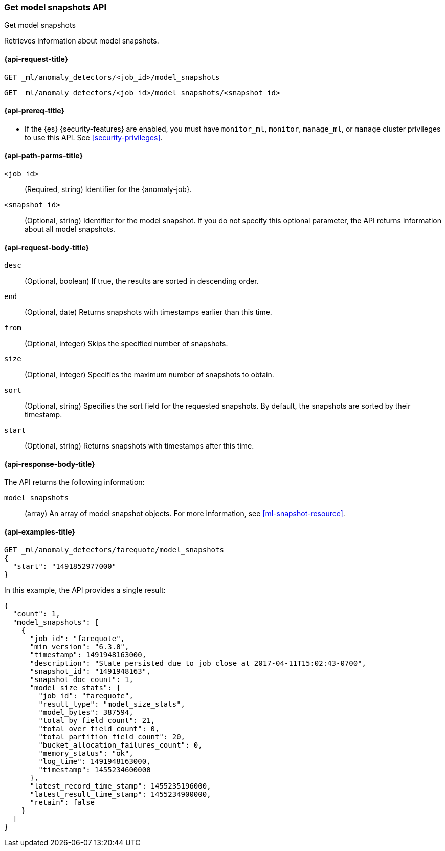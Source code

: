 [role="xpack"]
[testenv="platinum"]
[[ml-get-snapshot]]
=== Get model snapshots API
++++
<titleabbrev>Get model snapshots</titleabbrev>
++++

Retrieves information about model snapshots.

[[ml-get-snapshot-request]]
==== {api-request-title}

`GET _ml/anomaly_detectors/<job_id>/model_snapshots` +

`GET _ml/anomaly_detectors/<job_id>/model_snapshots/<snapshot_id>`

[[ml-get-snapshot-prereqs]]
==== {api-prereq-title}

* If the {es} {security-features} are enabled, you must have `monitor_ml`,
`monitor`, `manage_ml`, or `manage` cluster privileges to use this API. See
<<security-privileges>>.

[[ml-get-snapshot-path-parms]]
==== {api-path-parms-title}

`<job_id>`::
  (Required, string) Identifier for the {anomaly-job}.

`<snapshot_id>`::
  (Optional, string) Identifier for the model snapshot. If you do not specify
  this optional parameter, the API returns information about all model snapshots.

[[ml-get-snapshot-request-body]]
==== {api-request-body-title}

`desc`::
  (Optional, boolean) If true, the results are sorted in descending order.

`end`::
  (Optional, date) Returns snapshots with timestamps earlier than this time.

`from`::
  (Optional, integer) Skips the specified number of snapshots.

`size`::
  (Optional, integer) Specifies the maximum number of snapshots to obtain.

`sort`::
  (Optional, string) Specifies the sort field for the requested snapshots. By
  default, the snapshots are sorted by their timestamp.

`start`::
  (Optional, string) Returns snapshots with timestamps after this time.

[[ml-get-snapshot-results]]
==== {api-response-body-title}

The API returns the following information:

`model_snapshots`::
  (array) An array of model snapshot objects. For more information, see
  <<ml-snapshot-resource>>.

[[ml-get-snapshot-example]]
==== {api-examples-title}

[source,js]
--------------------------------------------------
GET _ml/anomaly_detectors/farequote/model_snapshots
{
  "start": "1491852977000"
}
--------------------------------------------------
// CONSOLE
// TEST[skip:todo]

In this example, the API provides a single result:
[source,js]
----
{
  "count": 1,
  "model_snapshots": [
    {
      "job_id": "farequote",
      "min_version": "6.3.0",
      "timestamp": 1491948163000,
      "description": "State persisted due to job close at 2017-04-11T15:02:43-0700",
      "snapshot_id": "1491948163",
      "snapshot_doc_count": 1,
      "model_size_stats": {
        "job_id": "farequote",
        "result_type": "model_size_stats",
        "model_bytes": 387594,
        "total_by_field_count": 21,
        "total_over_field_count": 0,
        "total_partition_field_count": 20,
        "bucket_allocation_failures_count": 0,
        "memory_status": "ok",
        "log_time": 1491948163000,
        "timestamp": 1455234600000
      },
      "latest_record_time_stamp": 1455235196000,
      "latest_result_time_stamp": 1455234900000,
      "retain": false
    }
  ]
}
----
